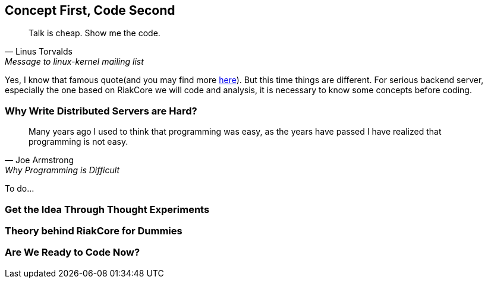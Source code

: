 Concept First, Code Second
--------------------------

[quote, Linus Torvalds, Message to linux-kernel mailing list]
____
Talk is cheap. Show me the code.
____

Yes, I know that famous quote(and you may find more
http://en.wikiquote.org/wiki/Linus_Torvald[here]). But this time things are
different. For serious backend server, especially the one based on RiakCore we
will code and analysis, it is necessary to know some concepts before coding.



Why Write Distributed Servers are Hard?
~~~~~~~~~~~~~~~~~~~~~~~~~~~~~~~~~~~~~~~

[quote, Joe Armstrong, Why Programming is Difficult]
____
Many years ago I used to think that programming was easy, as the years have
passed I have realized that programming is not easy.
____

To do...



Get the Idea Through Thought Experiments
~~~~~~~~~~~~~~~~~~~~~~~~~~~~~~~~~~~~~~~~



Theory behind RiakCore for Dummies
~~~~~~~~~~~~~~~~~~~~~~~~~~~~~~~~~~



Are We Ready to Code Now?
~~~~~~~~~~~~~~~~~~~~~~~~~
